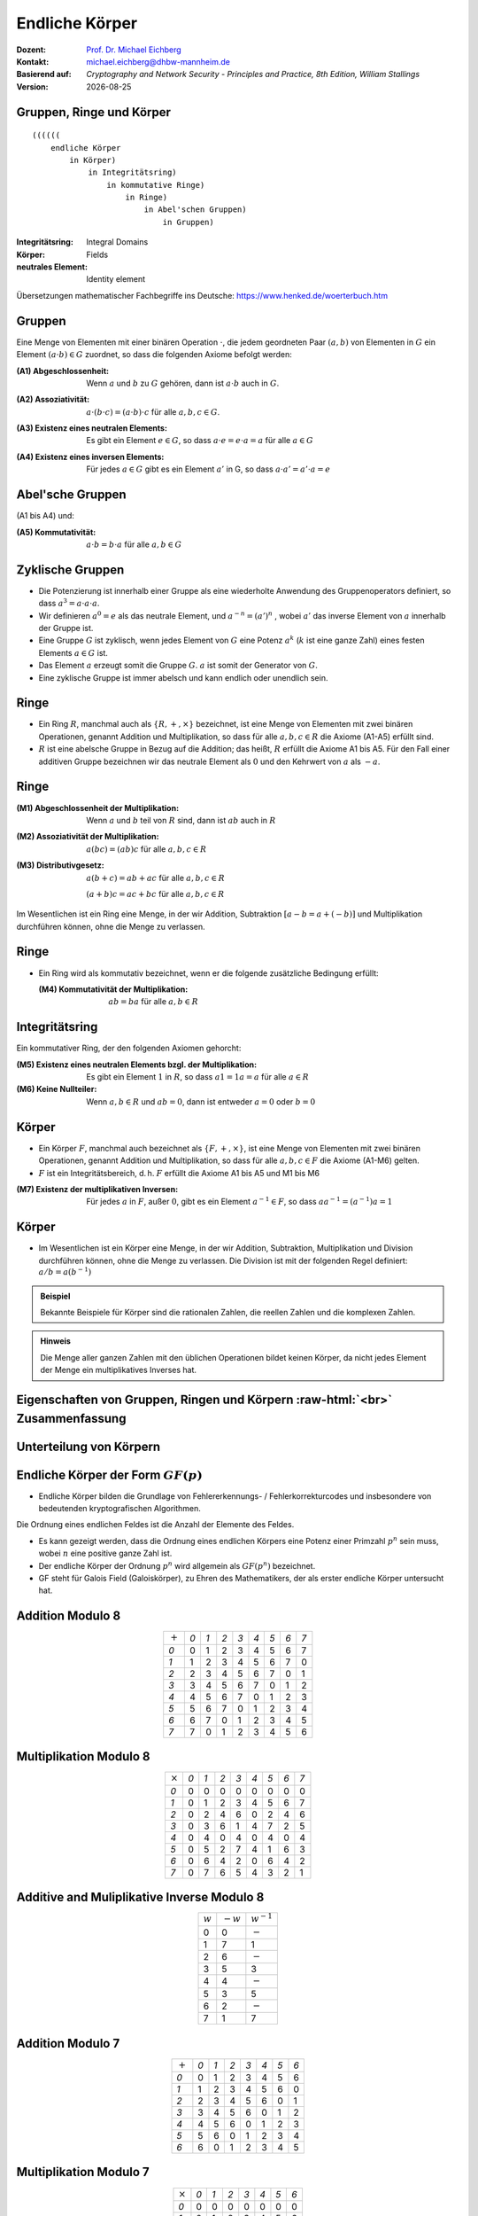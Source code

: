 .. meta:: 
    :author: Michael Eichberg
    :keywords: Gruppen, Ringe, Körper, Polynomarithmetik, endliche Körper
    :description lang=en: (Finite) Fields
    :description lang=de: (Endliche) Körper
    :id: sec-endliche_koerper
    :first-slide: last-viewed

.. |date| date::

.. role:: incremental
.. role:: ger
.. role:: eng
.. role:: red
.. role:: smaller
.. role:: far-smaller

.. role:: raw-html(raw)
   :format: html



Endliche Körper
===============================================

:Dozent: `Prof. Dr. Michael Eichberg <https://delors.github.io/cv/folien.rst.html>`__
:Kontakt: michael.eichberg@dhbw-mannheim.de
:Basierend auf: *Cryptography and Network Security - Principles and Practice, 8th Edition, William Stallings*
:Version: |date|

.. supplemental::

   :Folien: 
        
          https://delors.github.io/sec-endliche-koerper/folien.rst.html 
          
          https://delors.github.io/sec-endliche-koerper/folien.rst.html.pdf
   :Fehler auf Folien melden:
  
          https://github.com/Delors/delors.github.io/issues



Gruppen, Ringe und Körper
----------------------------

::

  ((((((
      endliche Körper
          in Körper) 
              in Integritätsring) 
                  in kommutative Ringe) 
                      in Ringe) 
                          in Abel'schen Gruppen) 
                              in Gruppen)

.. container:: supplemental

    :Integritätsring: :eng:`Integral Domains`
    :Körper: :eng:`Fields`
    :neutrales Element: :eng:`Identity element`

    Übersetzungen mathematischer Fachbegriffe ins Deutsche:
    https://www.henked.de/woerterbuch.htm



Gruppen
-----------

Eine Menge von Elementen mit einer binären Operation :math:`\cdot`, die jedem geordneten Paar :math:`(a,b)` von Elementen in :math:`G` ein Element :math:`(a \cdot b ) \in G` zuordnet, so dass die folgenden Axiome befolgt werden:

.. class:: incremental

    :(A1) Abgeschlossenheit:
        Wenn :math:`a` und :math:`b` zu :math:`G` gehören, dann ist :math:`a \cdot b` auch in :math:`G`.

    .. class:: incremental

        :(A2) Assoziativität:
            :math:`a \cdot ( b \cdot c ) = ( a \cdot b ) \cdot c` für alle :math:`a, b, c \in G`.

    .. class:: incremental

        :(A3) Existenz eines neutralen Elements:
            Es gibt ein Element :math:`e \in G`, so dass :math:`a \cdot e = e \cdot a = a` für alle :math:`a \in G`

    .. class:: incremental

        :(A4) Existenz eines inversen Elements:
            Für jedes :math:`a \in G` gibt es ein Element :math:`a'` \in G, so dass :math:`a \cdot a' = a' \cdot a = e` 



Abel'sche Gruppen
------------------

(A1 bis A4) und:

:(A5) Kommutativität:
    :math:`a \cdot b = b \cdot a` für alle :math:`a, b \in G`



Zyklische Gruppen
-------------------

- Die Potenzierung ist innerhalb einer Gruppe als eine wiederholte Anwendung des Gruppenoperators definiert, so dass :math:`a^3 = a \cdot a \cdot a`.
- Wir definieren :math:`a^0 = e` als das neutrale Element, und :math:`a^{-n} = (a')^n` , wobei :math:`a'` das inverse Element von :math:`a` innerhalb der Gruppe ist.
- Eine Gruppe :math:`G` ist zyklisch, wenn jedes Element von :math:`G` eine Potenz :math:`a^k` (:math:`k` ist eine ganze Zahl) eines festen Elements :math:`a \in G` ist.
- Das Element :math:`a` erzeugt somit die Gruppe :math:`G`. :math:`a` ist somit der Generator von :math:`G`.
- Eine zyklische Gruppe ist immer abelsch und kann endlich oder unendlich sein.

.. container supplemental

    Ein Beispiel ist die Gruppe bestehend aus den natürlichen Zahlen :math:`{0,1,2,3,4,5,6}` mit der Addition modulo 7 als Verknüpfung.

    .. math

        3\; mod\; 7 = 3

        3+3\; mod\; 7 = 6

        3+3+3\; mod\; 7 = 2
        
        3+3+3+3\; mod\; 7 = 5
        
        3+3+3+3+3\; mod\; 7 = 1
        
        3+3+3+3+3+3\; mod\; 7 = 4

        3+3+3+3+3+3+3\; mod\; 7 = 0



Ringe
------

- Ein Ring :math:`R`, manchmal auch als :math:`\lbrace R , + , \times \rbrace` bezeichnet, ist eine Menge von Elementen mit zwei binären Operationen, genannt Addition und Multiplikation, so dass für alle :math:`a , b , c \in R` die Axiome (A1-A5) erfüllt sind.

- :math:`R` ist eine abelsche Gruppe in Bezug auf die Addition; das heißt, :math:`R` erfüllt die Axiome A1 bis A5. Für den Fall einer additiven Gruppe bezeichnen wir das neutrale Element als :math:`0` und den Kehrwert von :math:`a` als :math:`-a`.



Ringe
------

:(M1) Abgeschlossenheit der Multiplikation:
    Wenn :math:`a` und :math:`b` teil von :math:`R` sind, dann ist :math:`ab` auch in :math:`R` 

:(M2) Assoziativität der Multiplikation:
    :math:`a(bc) = (ab)c` für alle :math:`a,b,c \in R` 

:(M3) Distributivgesetz:
    :math:`a(b+c) = ab+ac` für alle :math:`a,b,c \in R` 

    :math:`(a+b)c = ac+bc` für alle :math:`a,b,c \in R` 

Im Wesentlichen ist ein Ring eine Menge, in der wir Addition, Subtraktion :math:`[a - b = a + (-b )]` und Multiplikation durchführen können, ohne die Menge zu verlassen.


Ringe
------

- Ein Ring wird als kommutativ bezeichnet, wenn er die folgende zusätzliche Bedingung erfüllt:
      
  :(M4) Kommutativität der Multiplikation:
        :math:`ab = ba` für alle :math:`a, b \in R`



Integritätsring
---------------------------------------

Ein kommutativer Ring, der den folgenden Axiomen gehorcht:

:(M5) Existenz eines neutralen Elements bzgl. der Multiplikation:
    Es gibt ein Element :math:`1` in :math:`R`, so dass :math:`a1 = 1a = a` für alle :math:`a \in R` 

:(M6) Keine Nullteiler:
    Wenn :math:`a,b \in R` und :math:`ab = 0`, dann ist entweder :math:`a = 0` oder :math:`b = 0`



Körper
--------------------

- Ein Körper :math:`F`, manchmal auch bezeichnet als :math:`\lbrace F, +, \times \rbrace`, ist eine Menge von Elementen mit zwei binären Operationen, genannt Addition und Multiplikation, so dass für alle :math:`a, b, c \in F` die Axiome (A1-M6) gelten. 
- :math:`F` ist ein Integritätsbereich, d. h. :math:`F` erfüllt die Axiome A1 bis A5 und M1 bis M6 
  
.. class:: incremental 
    
    :(M7) Existenz der multiplikativen Inversen:
        Für jedes :math:`a` in :math:`F`, außer :math:`0`, gibt es ein Element :math:`a^{-1} \in F`, so dass :math:`aa^{-1} = (a^{-1})a = 1`


.. supplemental::

    Körper ≘ :eng:`Field`



Körper
----------

- Im Wesentlichen ist ein Körper eine Menge, in der wir Addition, Subtraktion, Multiplikation und Division durchführen können, ohne die Menge zu verlassen. Die Division ist mit der folgenden Regel definiert: :math:`a/b = a (b^{-1})`

.. admonition:: Beispiel
    :class: incremental

    Bekannte Beispiele für Körper sind die rationalen Zahlen, die reellen Zahlen und die komplexen Zahlen. 
    
.. admonition:: Hinweis
    :class: incremental

    Die Menge aller ganzen Zahlen mit den üblichen Operationen bildet keinen Körper, da nicht jedes Element der Menge ein multiplikatives Inverses hat.



.. class:: vertical-title smaller-slide-title

Eigenschaften von Gruppen, Ringen und Körpern :raw-html:`<br>` :far-smaller:`Zusammenfassung`
------------------------------------------------------------------------------------------------------------------

.. image:: drawings/algebraische_strukturen/algebraische_strukturen.svg
    :alt: Eigenschaften von Gruppen, Ringen und Körpern
    :align: center
    :height: 1100px



Unterteilung von Körpern
-----------------------------

.. image:: drawings/algebraische_strukturen/koerper.svg
    :alt: Klassifikation von Körpern
    :width: 1600px
    :align: center


Endliche Körper der Form :math:`GF(p)`
----------------------------------------

- Endliche Körper bilden die Grundlage von Fehlererkennungs- / Fehlerkorrekturcodes und insbesondere von bedeutenden kryptografischen Algorithmen.

.. container:: incremental
        
    .. container:: note small width-40

        Die Ordnung eines endlichen Feldes ist die Anzahl der Elemente des Feldes.

    - Es kann gezeigt werden, dass die Ordnung eines endlichen Körpers eine Potenz einer Primzahl :math:`p^n` sein muss, wobei :math:`n` eine positive ganze Zahl ist.
    - Der endliche Körper der Ordnung :math:`p^n` wird allgemein als :math:`GF(p^n)` bezeichnet. 
    - GF steht für :eng:`Galois Field` (:ger:`Galoiskörper`), zu Ehren des Mathematikers, der als erster endliche Körper untersucht hat.


Addition Modulo 8
------------------

.. csv-table::
    :align: center
    :class: highlight-on-hover fake-header-row fake-header-column highlight-identical-cells

    ":math:`+`", *0*, *1*, *2*, *3*, *4*, *5*, *6*, *7*
    *0*, :red:`0`, 1, 2, 3, 4, 5, 6, 7
    *1*, 1, 2, 3, 4, 5, 6, 7, :red:`0`
    *2*, 2, 3, 4, 5, 6, 7, :red:`0`, 1
    *3*, 3, 4, 5, 6, 7, :red:`0`, 1, 2
    *4*, 4, 5, 6, 7, :red:`0`, 1, 2, 3
    *5*, 5, 6, 7, :red:`0`, 1, 2, 3, 4
    *6*, 6, 7, :red:`0`, 1, 2, 3, 4, 5
    *7*, 7, :red:`0`, 1, 2, 3, 4, 5, 6


Multiplikation Modulo 8
-----------------------

.. csv-table::
    :align: center
    :class: highlight-on-hover fake-header-row fake-header-column highlight-identical-cells

    ":math:`\times`", *0*, *1*, *2*, *3*, *4*, *5*, *6*, *7*
    *0*, 0, 0, 0, 0, 0, 0, 0, 0
    *1*, 0, :red:`1`, 2, 3, 4, 5, 6, 7
    *2*, 0, 2, 4, 6, 0, 2, 4, 6
    *3*, 0, 3, 6, :red:`1`, 4, 7, 2, 5
    *4*, 0, 4, 0, 4, 0, 4, 0, 4
    *5*, 0, 5, 2, 7, 4, :red:`1`, 6, 3
    *6*, 0, 6, 4, 2, 0, 6, 4, 2
    *7*, 0, 7, 6, 5, 4, 3, 2, :red:`1`



Additive and Muliplikative Inverse Modulo 8
--------------------------------------------

.. csv-table::
    :align: center
    :class: highlight-on-hover fake-header-row fake-header-column

    :math:`w`, :math:`-w`, :math:`w^{-1}`
    0,0,:math:`-`
    1,7,1
    2,6,:math:`-`
    3,5,3
    4,4,:math:`-`
    5,3,5
    6,2,:math:`-`
    7,1,7



Addition Modulo 7
-----------------

.. csv-table::
    :align: center    
    :class: highlight-on-hover fake-header-row fake-header-column highlight-identical-cells

    ":math:`+`", *0*, *1*, *2*, *3*, *4*, *5*, *6*
    *0*, :red:`0`, 1, 2, 3, 4, 5, 6
    *1*, 1, 2, 3, 4, 5, 6, :red:`0`
    *2*, 2, 3, 4, 5, 6, :red:`0`, 1
    *3*, 3, 4, 5, 6, :red:`0`, 1, 2
    *4*, 4, 5, 6, :red:`0`, 1, 2, 3
    *5*, 5, 6, :red:`0`, 1, 2, 3, 4
    *6*, 6, :red:`0`, 1, 2, 3, 4, 5



Multiplikation Modulo 7
-----------------------

.. csv-table::
    :align: center
    :class: highlight-on-hover fake-header-row fake-header-column highlight-identical-cells

    ":math:`\times`", *0*, *1*, *2*, *3*, *4*, *5*, *6*
    *0*, 0, 0, 0, 0, 0, 0, 0
    *1*, 0, :red:`1`, 2, 3, 4, 5, 6
    *2*, 0, 2, 4, 6, :red:`1`, 3, 5
    *3*, 0, 3, 6, 2, 5, :red:`1`, 4
    *4*, 0, 4, :red:`1`, 5, 2, 6, 3
    *5*, 0, 5, 3, :red:`1`, 6, 4, 2
    *6*, 0, 6, 5, 4, 3, 2, :red:`1`



Additive und Muliplikative Inverse Modulo 7
--------------------------------------------

.. csv-table::
    :align: center
    :class: highlight-on-hover fake-header-row fake-header-column

    :math:`w`, :math:`-w`, :math:`w^{-1}`
    0,0,:math:`-`
    1,6,1
    2,5,4
    3,4,5
    4,3,2
    5,2,3
    6,1,6


Der Körper GF(2)
------------------

.. container:: three-columns

    .. csv-table:: Addition
        :class: monospaced

        ":math:`+`", 0, 1
        0, 0, 1
        1, 1, 0

    .. csv-table:: Multiplikation
        :class: monospaced

        ":math:`\times`",0,1
        0, 0, 0
        1, 0, 1
        
    .. csv-table:: Inverse
        :class: monospaced

        ":math:`w`", ":math:`-w`", ":math:`w^{-1}`"
        0, 0, 0
        1, 0, 1



Endliche Körper - Konstruktion
-----------------------------------

In diesem Abschnitt haben wir gezeigt, wie man endliche Körper der Ordnung :math:`p` konstruiert, wobei :math:`p` prim ist.

:math:`GF(p)` ist mit den folgenden Eigenschaften definiert: 

1. :math:`GF(p)` besteht aus  :math:`p` Elementen.
2. Die binären Operationen :math:`+` und :math:`\times` sind über der Menge definiert. Die Operationen der Addition, Subtraktion, Multiplikation und Division können durchgeführt werden, ohne die Menge zu verlassen. Jedes Element der Menge, das nicht 0 ist, hat eine multiplikative Inverse.

.. admonition:: Quintessenz
    :class: incremental
    
    Wir haben gezeigt, dass die Elemente von :math:`GF(p)` die ganzen Zahlen :math:`\lbrace 0, 1, \ldots , p - 1 \rbrace` sind und dass die arithmetischen Operationen Addition und Multiplikation modulo :math:`p` sind.

.. container:: supplemental
    
    .. admonition:: Hinweis
        :class: warning

        Die modulare Arithmetik Modulo 8 ist *kein* Körper.



Die Behandlung von Polynomen
-------------------------------

.. image:: drawings/algebraische_strukturen/polynom_f(x).svg
    :alt: Die Behandlung von Polynomen
    :align: center
    :width: 1800px

.. class:: small 
    
    (indeterminate :ger:`unbestimmte`)



Beispiel für gewöhnliche Polynomarithmetik
------------------------------------------

:Addition:
    .. math::

        (x^3 + x^2 + 2) + (x^2 - x + 1) 


    .. math::
        :class: incremental

        = x^3 + 2x^2 - x + 3

.. class:: incremental

  :Subtraktion:

    .. math::

        (x^3 + x^2 + 2) - (x^2 - x + 1) 
    

    .. math::
        :class: incremental

        = x^3 + x + 1


Beispiel für gewöhnliche Polynomarithmetik
------------------------------------------

:Multiplikation:
    .. math::
        (x^3 + x^2 + 2) \times (x^2 - x + 1) = 

    .. class:: small incremental

        .. math::
        
            \begin{matrix}   & & & & x^3 & + & x^2 & &  & + & 2 \\
                                & - & x^4 & - & x^3 & & & - & 2x & & & \\
                                x^5 & + & x^4 & & & + & 2x^2 & & & & &  = \\
                                x^{5} & & & + & 3x^2 & -& 2x & & & + & 2 & 
            \end{matrix}
        

.. class:: incremental

  :Division:
    .. math::

        (x^3 + x^2 + 2) : (x^2 - x + 1) = x + 2 + \left ( \frac{x}{x^2 - x + 1} \right )



Polynomarithmetik mit Koeffizienten in :math:`Z_p`
-------------------------------------------------------

.. class:: incremental 
    

    - Wenn jedes eindeutige Polynom als Element der Menge betrachtet wird, dann ist diese Menge ein Ring.
    - Wenn die Polynomarithmetik auf Polynomen über einem Körper durchgeführt wird, dann ist die Division möglich.
        
      

    - Wenn wir versuchen, eine Polynomdivision über eine Koeffizientenmenge durchzuführen, die kein Körper ist, dann ist die Division nicht immer definiert.

      - Auch wenn die Koeffizientenmenge ein Körper ist, ist die Polynomdivision nicht unbedingt exakt.

        .. container:: note  width-40

            Das bedeutet nicht, dass eine exakte Teilung möglich ist.

      - Unter der Voraussetzung, dass Reste erlaubt sind, dann ist die Polynomdivision möglich, wenn die Koeffizientenmenge ein Körper bildet.
  



Polynomiale Division
--------------------

.. class:: incremental 

    • Wir können jedes Polynom in der Form schreiben: :math:`f(x) = q(x) g(x) + r(x)` 

      • :math:`r(x)` kann als Rest interpretiert werden
      • Es gilt :math:`r(x) = f(x)\; mod\; g(x)`
    
    • Wenn es keinen Rest gibt, dann teilt :math:`g(x)` das Polynom :math:`f(x)` 

      • Notation: :math:`g(x) | f(x)`
      • Wir können sagen, dass :math:`g(x)` ein Faktor von :math:`f(x)` ist
      • Oder :math:`g(x)` ist ein Teiler von :math:`f(x)`

    • Ein Polynom :math:`f(x)` über einem Körper :math:`F` ist irreduzibel, genau dann wenn :math:`f(x)` nicht als Produkt zweier Polynome ausgedrückt werden kann, die beide Element von :math:`F` sind und beide einen niedrigeren Grad als :math:`f(x)` haben.

      • Ein irreduzibles Polynom wird auch als Primpolynom bezeichnet.
    
    • Die Polynomdivision kann über die Multiplikation definiert werden. Sei :math:`a,b \in F` dann ist :math:`a/b = a \times b^{-1}`, wobei :math:`b^{-1}` das einzige Element des Körpers ist, für das :math:`bb^{-1} = 1` gilt. 

    
      .. TODO: check if the above statement is only true if the field is defined over a prime!



Beispiel für Polynomarithmetik über GF(2)
-------------------------------------------

.. admonition:: Erinnerung
    :class: small

    .. math::

        \begin{matrix}
        1 + 1 & = 1 - 1 & = 0 \\
        1 + 0 & = 1 - 0 & = 1 \\
        0 + 1 & = 0 - 1 & = 1
        \end{matrix}

.. container:: incremental stack

    .. container:: layer 
            
        .. rubric:: Addition

        .. math::

            (x^7 + x^5 + x^4 + x^3 + x + 1) + (x^3 + x + 1) = x^7 + x^5 + x^4

    .. container:: layer incremental 

        .. rubric:: Subtraktion

        .. math::

            (x^7 + x^5 + x^4 + x^3 + x + 1) - (x^3 + x + 1) = x^7 + x^5 + x^4

    .. container:: layer incremental 

        .. rubric:: Multiplikation

        .. math::

            (x^7 + x^5 + x^4 + x^3 + x + 1) \times (x^3 + x + 1) = 

        .. class:: smaller

            .. math::
            
                \begin{matrix} & & & & & & x^7 & + & & & x^5 & +&  x^4 & + & x^3 & + & & & x & + & 1 \\
                                & & & & x^8 & + & & & x^6 & + & x^5 & + & x^4 &+ & & & x^2 & + & x &  & & \\
                                x^{10} & + & & & x^8 & + & x^7 & + & x^6 & + & & & x^4 & + & x^3 & & & & & & &  =
                \end{matrix}

        .. math::

            x^{10} + x^4 +x^2 +1 

    .. container:: layer incremental 

        .. rubric:: Division

        .. math::
            (x^7 + x^5 + x^4 + x^3 + x + 1) : (x^3 + x + 1) = x^4 + 1 \\
           - (x^7 + x^5 + x^4) \quad \qquad \qquad \qquad ≙ x^4 \times (x^3 + x + 1) \\
           -                  (x^3 + x + 1) \qquad ≙ 1 \times (x^3 + x + 1)


Bestimmung des GGTs zweier Polynome
----------------------------------------

.. class:: incremental 
    
- Das Polynom :math:`c(x)` ist der größte gemeinsame Teiler von :math:`a(x)` und :math:`b(x)`, wenn die folgenden Bedingungen erfüllt sind:

  • :math:`c(x)` teilt sowohl :math:`a(x)` als auch :math:`b(x)`
  • Jeder Teiler von :math:`a(x)` und :math:`b(x)` ist auch ein Teiler von :math:`c(x)`

- Eine äquivalente Definition ist:

  :math:`ggt[a(x), b(x)]` ist das *Polynom maximalen Grades*, das sowohl :math:`a(x)` als auch  :math:`b(x)` teilt.

- Der euklidische Algorithmus kann erweitert werden, um den größten gemeinsamen Teiler von zwei Polynomen zu finden, deren Koeffizienten Elemente eines Körpers sind.



Arithmetik in :math:`GF(2^3)`: Addition 
----------------------------------------------------------

.. csv-table:: 
    :align: center 
    :class: fake-header-column fake-header-row highlight-on-hover fake-header-2nd-column fake-header-2nd-row highlight-identical-cells

    " ", " ", *000*, *001*, *010*, *011*, *100*, *101*, *110*, *111*
    " ", ":math:`+`", *0*, *1*, *2*, *3*, *4*, *5*, *6*, *7*
    *000*,  *0*, :red:`0`, 1, 2, 3, 4, 5, 6, 7
    *001*,  *1*, 1, :red:`0`, 3, 2, 5, 4, 7, 6
    *010*,  *2*, 2, 3, :red:`0`, 1, 6, 7, 4, 5
    *011*,  *3*, 3, 2, 1, :red:`0`, 7, 6, 5, 4
    *100*,  *4*, 4, 5, 6, 7, :red:`0`, 1, 2, 3
    *101*,  *5*, 5, 4, 7, 6, 1, :red:`0`, 3, 2
    *110*,  *6*, 6, 7, 4, 5, 2, 3, :red:`0`, 1
    *111*,  *7*, 7, 6, 5, 4, 3, 2, 1, :red:`0`

:far-smaller:`(Die Definition der Addition des endlichen Körpers GF(2^3) wird in Kürze behandelt.)`

.. container:: supplemental
    
    .. rubric:: Wiederholung

    Die Subtraktion zweier Elemente des Körpers kann über die Addition definiert werden. Seien :math:`a, b \in F` dann ist :math:`a - b = a + (-b)` , wobei :math:`-b` das einzige Element in :math:`F` ist, für das :math:`b + (-b) = 0` gilt (:math:`-b` wird als das Negativ von :math:`b` bezeichnet).



Arithmetik in :math:`GF(2^3)`: Multiplikation
---------------------------------------------

.. csv-table:: 
    :align: center
    :class: fake-header-column fake-header-row highlight-on-hover fake-header-2nd-column fake-header-2nd-row highlight-identical-cells

    " ", " ", *000*, *001*, *010*, *011*, *100*, *101*, *110*, *111*
    " ", ":math:`\times`", *0*, *1*, *2*, *3*, *4*, *5*, *6*, *7*
    *000*,  *0*, 0, 0, 0, 0, 0, 0, 0, 0
    *001*,  *1*, 0, :red:`1`, 2, 3, 4, 5, 6, 7
    *010*,  *2*, 0, 2, 4, 6, 3, :red:`1`, 7, 5
    *011*,  *3*, 0, 3, 6, 5, 7, 4, :red:`1`, 2
    *100*,  *4*, 0, 4, 3, 7, 6, 2, 5, :red:`1`
    *101*,  *5*, 0, 5, :red:`1`, 4, 2, 7, 3, 6
    *110*,  *6*, 0, 6, 7, :red:`1`, 5, 3, 2, 4
    *111*,  *7*, 0, 7, 5, 2, :red:`1`, 6, 4, 3

.. container:: smaller

    :smaller:`(Die Definition der Addition des endlichen Körpers GF(2^3) wird in Kürze behandelt.)`


        Die Anzahl der Vorkommen der ganzen Zahlen ungleich Null ist bei der Multiplikation einheitlich (Vor allem im Vergleich zu :math:`Z_8`); dies ist für kryptographische Zwecke förderlich. 



Arithmetik in :math:`GF(2^3)`
--------------------------------------------------------------------------------------------------

Additive (:math:`-w`) and Multiplicative Inverses (:math:`w^{-1}`)
___________________________________________________________________

.. csv-table::
    :class: incremental highlight-on-hover fake-header-row
    :align: center
    
    :math:`w`, :math:`-w`, :math:`w^{-1}`
    0,0,:math:`-`
    1,1,1
    2,2,5
    3,3,6
    4,4,7
    5,5,2
    6,6,3
    7,7,4

:smaller:`(Die Werte wurden aus den vorherigen Tabellen abgelesen.)`



Polynomarithmetik über :math:`GF(2^3)` 
-----------------------------------------

Um den endlichen Körper :math:`GF(2^3)` zu konstruieren, müssen wir ein irreduzibles Polynom vom Grad 3 wählen, d. h. entweder :math:`(x^3+x^2+1)` oder :math:`(x^3+x+1)`.

.. container:: incremental margin-top-1em

    Mit Multiplikationen modulo :math:`x^3 + x + 1` haben wir nur die folgenden acht Polynome in der Menge der Polynome über :math:`GF(2)`:

    .. math::

        0, 1, x, x^2, x+1, x^2 + 1, x^2 + x, x^2 + x + 1


.. container:: foundations incremental margin-top-2em

    Der Verschlüsselungsalgorithmus **AES** führt die Arithmetik im endlichen Körper :math:`GF(2^8)` mit dem folgenden irreduziblen Polynom aus:

    .. math::

        m(x) = x^8 + x^4 + x^3 + x +1 


.. container:: supplemental

    Die 8 Polynome sind die möglichen "Reste" bei der Division von Polynomen über :math:`GF(2^3)` mit :math:`x^3 + x + 1`.



Polynomial Arithmetic in :math:`GF(2^3)` Modulo :math:`(x^3 + x + 1)` 
---------------------------------------------------------------------

Addition
________

.. csv-table:: 
    :class: tiny highlight-on-hover fake-header-column fake-header-row fake-header-2nd-column fake-header-2nd-row 
    :align: center 
    :width: 100%

    " ", " ", *000*, *001*, *010*, *011*, *100*, *101*, *110*, *111*
    " ", ":math:`+`", :math:`0`, :math:`1`, :math:`x`, :math:`x+1`, :math:`x^2`, :math:`x^2+1`, :math:`x^2+x`, :math:`x^2+x+1`
    *000*,  :math:`0`, :red:`0`, :math:`1`, :math:`x`, :math:`x+1`, :math:`x^2`, :math:`x^2 + 1`, :math:`x^2 + x`, :math:`x^2 + x + 1` 
    *001*,  :math:`1`, :math:`1`, :red:`0`, :math:`x+1`, :math:`x`, :math:`x^2 + 1`, :math:`x^2`, :math:`x^2 + x + 1`, :math:`x^2 + x` 
    *010*,  :math:`x`, :math:`x`, :math:`x+1`, :red:`0`, :math:`1`, :math:`x^2 + x`, :math:`x^2 + x + 1`, :math:`x^2`, :math:`x^2 + 1` 
    *011*,  :math:`x+1`, :math:`x+1`, :math:`x`, :math:`1`, :red:`0`, :math:`x^2 + x + 1`, :math:`x^2 + x`, :math:`x^2 + 1`, :math:`x^2` 
    *100*,  :math:`x^2`, :math:`x^2`, :math:`x^2 + 1`, :math:`x^2 + x`, :math:`x^2 + x + 1`, :red:`0`, :math:`1`, :math:`x`, :math:`x+1` 
    *101*,  :math:`x^2+1`, :math:`x^2 + 1`, :math:`x^2`, :math:`x^2 + x + 1`, :math:`x^2 + x`, 1, :red:`0`, :math:`x+1`, :math:`x`
    *110*,  :math:`x^2+x`, :math:`x^2 + x`, :math:`x^2 + x + 1`, :math:`x^2`, :math:`x^2 + 1`, x, :math:`x+1`, :red:`0`, :math:`1`
    *111*,  :math:`x^2+x+1`, :math:`x^2 + x + 1`, :math:`x^2 + x`, :math:`x^2 + 1`, :math:`x^2`, :math:`x+1`, :math:`x`, :math:`1`, :red:`0` 


Polynomarithmetik im :math:`GF(2^3)` Modulo :math:`(x^3 + x + 1)` 
---------------------------------------------------------------------

Multiplikation
______________

.. csv-table:: 
    :class: tiny highlight-on-hover fake-header-column fake-header-row fake-header-2nd-column fake-header-2nd-row 
    :align: center 
    :width: 100%

    " ", " ", *000*, *001*, *010*, *011*, *100*, *101*, *110*, *111*
    " ", ":math:`\times`", *0*, *1*, :math:`x`, :math:`x+1`, :math:`x^2`, :math:`x^2+1`, :math:`x^2+x`, :math:`x^2+x+1`
    *000*,  *0*, 0, 0, 0, 0, 0, 0, 0, 0
    *001*,  *1*, 0, :red:`1`, :math:`x`, :math:`x+1`, :math:`x^2`, :math:`x^2 + 1`, :math:`x^2 + x`, :math:`x^2 + x + 1` 
    *010*,  :math:`x`, 0, :math:`x`, :math:`x^2`, :math:`x^2 + x`, :math:`x+1`, :red:`1`, :math:`x^2 + x + 1`, :math:`x^2 + 1`
    *011*,  :math:`x+1`, 0, :math:`x+1`, :math:`x^2 + x`, :math:`x^2 + 1`, :math:`x^2 + x + 1`, :math:`x^2`, :red:`1`, :math:`x`
    *100*,  :math:`x^2`, 0, :math:`x^2`, :math:`x+1`, :math:`x^2 + x + 1`, :math:`x^2 + x`, :math:`x`, :math:`x^2 + 1`, :red:`1` 
    *101*,  :math:`x^2+1`, 0, :math:`x^2 + 1`, :red:`1`, :math:`x^2`, :math:`x`, :math:`x^2 + x + 1`, :math:`x+1`, :math:`x^2 + x` 
    *110*,  :math:`x^2+x`, 0, :math:`x^2 + x`, :math:`x^2 + x + 1`, :red:`1`, :math:`x^2 + 1`, :math:`x+1`, :math:`x`, :math:`x^2` 
    *111*,  :math:`x^2+x+1`, 0, :math:`x^2 + x + 1`, :math:`x^2 + 1`, :math:`x`, :red:`1`, :math:`x^2 + x`, :math:`x^2`, :math:`x+1`    

.. replacements, e.g., 5 == x^2+1

.. container:: example margin-top-2em smaller

    .. rubric:: Beispiel

    .. math::

        ((x^2) \times (x^2 + 1) = x^4 + x^2 )\; mod\; (x^3 + x + 1) = x



Multiplikation in :math:`GF(2^n)` 
----------------------------------

- Mit keiner einfachen Operation lässt sich die Multiplikation in :math:`GF(2^n)` erreichen.
- Es gibt jedoch eine vernünftige, unkomplizierte Technik.
  
.. admonition:: "Beispiel: Multiplikation in :math:`GF(2^8)` wie von AES verwendet"
    :class: smaller

    Beobachtung: :math:`x^8\;mod\; m(x) = [m(x)-x^8] = x^4 +x^3 +x +1` 

    Es folgt, dass die Multiplikation mit :math:`x` (d. h., :math:`0000\,0010`) als 1-Bit-Linksverschiebung gefolgt von einer bedingten bitweisen XOR-Operation mit :math:`0001\,1011` implementiert werden kann:

    .. math::
        x \times f(x) =
        \begin{cases}
            (b_6b_5b_4b_3b_2b_1b_00) & wenn\; b_7 = 0\\
            (b_6b_5b_4b_3b_2b_1b_00) \oplus 0001 1011 & wenn\; b_7 = 1\\
        \end{cases}
    
    Multiplikation mit einer höheren Potenz von :math:`x` kann durch wiederholte Anwendung der vorherigen Gleichung erreicht werden. Durch Hinzufügen von Zwischenergebnissen kann die Multiplikation mit einer beliebigen Konstanten in :math:`GF(2^n)` erreicht werden.

.. container:: supplemental

    Das von **AES** verwendete Polynom ist:

    .. math::

        m(x) = x^8 + x^4 + x^3 + x +1 

    Bzgl. der  Beobachtung: Wenn wir zum Beispiel das Polynom :math:`x^7` multiplizieren mit :math:`x` gilt:

    .. math::

        (x^7 \times x = x^8)\; mod\; m(x) = x^4 + x^3 + x + 1   
        
    da 

    .. math::

        x^8 / x^8 + x^4 + x^3 + x + 1 = 1\; Rest\; x^4 + x^3 + x + 1.

    1. Beispiel:

    .. math::
    
        (x^7 + x^6 + 1) \times x = (x^8 + x^7 + x)\; mod\; m(x)

    Hilfsrechnung:

    .. math::
        \begin{matrix}
        x^8 + & x^7 + & & &  & & & x & & / x^8 + x^4 + x^3 + x + 1 = 1\; Rest\; x^7 +x^4 + x^3 +1 \\
        - (x^8 + & & & & x^4 + & x^3 +& & x + & 1 ) \\
          & x^7 + & & & x^4 + &x ^3 + & & & 1 & 
        \end{matrix}

    1. Beispiel:
   
    .. math::
    
        x^7 \times x^2 = (x^9)\; mod\; m(x)

    Hilfsrechnung:

    .. math::
        \begin{matrix}
        x^9 + & & & & & & & & & / x^8 + x^4 + x^3 + x + 1 = x\; Rest\; x^5 + x^4 + x^2 + x \\
        -( x^9 + & & & & x^5 + & x^4 + & & x^2 + & x )
        \end{matrix}

    .. container:: minor

        Die Multiplikation mit :math:`x^2` kann durch die zweifache Multiplikation mit :math:`x` unter Anwendung der obigen Gleichung erreicht werden kann. D. h. :math:`x^7 \times x^2 = (x^7 \times x) \times x` 



Überlegungen zur Berechnung
-----------------------------

- Da die Koeffizienten 0 oder 1 sind, kann ein solches Polynom als Bitfolge dargestellt werden
  
  - Addition ist ein XOR dieser Bitstrings 
  - Multiplikation ist eine Linksverschiebung gefolgt von einem XOR

    (vgl klassische Multiplikation per Hand.)

- Die Modulo-Reduktion erfolgt durch wiederholtes Ersetzen der höchsten Potenz durch den Rest des irreduziblen Polynoms (auch Shift und XOR)



.. class:: integrated-exercise transition-fade

Übung
------

.. exercise::

    Füllen Sie die fehlenden Werte aus (:math:`GF(2^m)`)

    .. csv-table::
        :header: Polynomial, Binary, Decimal

        :math:`x^7 +x^6 +x^4 +x+1`, , 
        , 11001001, 
        , , 133
        :math:`x^4 +x^2 +x`, , 
        , 00011001
        , , 10

    .. solution::
        :pwd: Fehlende Werte

        .. csv-table::
            :header: Polynomial, Binary, Decimal

            :math:`x^7 +x^6 +x^4 +x+1`, 11010011, 211
            :math:`x^7 +x^6 +x^3 +1`, 11001001, 201
            :math:`x^7 +x^2 +1` , 10000101, 133
            :math:`x^4 +x^2 +x`, 00010110 , 22
            :math:`x^4 +x^3 +1`, 00011001, 25
            :math:`x^3 +x`, 00001010, 10     



.. class:: integrated-exercise transition-fade

Übung
------

.. exercise::

    Gegeben sei :math:`GF(2^5)` mit dem irreduziblen Polynom :math:`p(x) = x^5 + x^2 + 1`
   
   .. class:: list-with-explanations

    1. Berechne: :math:`(x^3 + x^2 + x + 1) - (x+1)` 
    2. Berechne: :math:`(x^4 + x) \times (x^3 + x^2)` 
    3. Berechne:  :math:`(x^3) \times (x^2 + x^1 + 1)`
    4. Berechne: :math:`(x^4+x)/(x^3+x^2)` geben :math:`(x^3+x^2)^{-1} =(x^2+x+1)`

        Zur Erinnerung: Division kann als Multiplikation definiert werden. Seien :math:`a, b \in F`, dann ist :math:`a/b = a \times (b^{-1})`, wobei :math:`b^{-1}` die Umkehrung von :math:`b` ist.
    5. Verifiziere: :math:`(x^3+x^2)^{-1}=(x^2+x+1)`

    .. solution::
        :pwd: 5 Loesungen
        
        1. :math:`x^3 + x^2`
        2. :math:`f(x)=(x^4+x)·(x^3+x^2)\; mod\; p(x)= (x^7+x^6+x^4+x^3)\; mod\; p(x)=x^2+x`
        3. :math:`x^4 +x^3 +x^2 +1`
        4. :math:`x^4 + 1`
        5. Verifikation:
   
           1. Multiplikation von :math:`(x^3+x^2) \times (x^2+x+1) = x^5 + x^2`
           2. Modulo :math:`p(x) = x^5 + x^2 + 1`
           3. Das Resultat ist Rest 1. (D. h. die multiplikative Inverse von :math:`(x^3+x^2)^{-1}` ist :math:`(x^2+x+1)`)



.. class:: integrated-exercise transition-fade

Übung - :math:`GF(2^8)`
----------------------------

.. exercise:: 

    Nehmen wir an, dass 7 und 3 stellvertretend für die Bitmuster der Koeffizienten des Polynoms stehen.
 
    - Berechne: :math:`7d - 3d`
    - Berechne: :math:`7d + 3d`

    .. solution::
        :pwd: 0x04

        ::

            7 = 0000 0111
            3 = 0000 0011
            xor =>.. 0100

        Die Lösung ist in beiden Fällen: 4 (d. h. Addition und Subtraktion sind gleich; jeder Wert ist sein additiver Kehrwert).

.. exercise::

    - Berechne: :math:`(0x03\; \times\; 0x46) \qquad` 
  
      (0x3 und 0x46 sind die Hexadezimaldarstellungen der Koeffizienten des Polynoms.)

    .. solution::
        :pwd: 0xCA

        ::

            0x03 = 0000 0011
            0x46 = 0100 0110

            0x03 * 0x46 =      0x46 ⊕ (0x02 * 0x46) = 
                          0100 0110 ⊕   1000 1100   = 1100 1010 
                                                    = 202 
                                                    = 0xCA
        
        .. math::

            0x03 \times 0x46 = 0x46 \oplus (0x02 \times 0x46)

            = 0100\, 0110_b \oplus 1000\, 1100_b = 1100\,1010_b = 202_d = 0xCA
